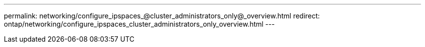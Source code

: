 ---
permalink: networking/configure_ipspaces_@cluster_administrators_only@_overview.html
redirect: ontap/networking/configure_ipspaces_cluster_administrators_only_overview.html
---

// Created via automation on 2024-12-11 11:37:15.729509